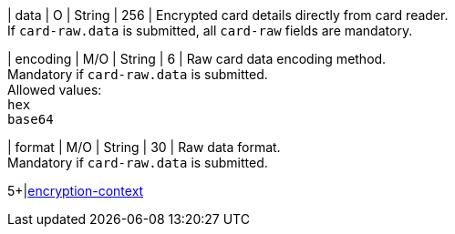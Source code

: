 // This include file requires the shortcut {listname} in the link, as this include file is used in different environments.
// The shortcut guarantees that the target of the link remains in the current environment.

| data 
| O 
| String
| 256
| Encrypted card details directly from card reader. +
If ``card-raw.data`` is submitted, all ``card-raw`` fields are mandatory.

| encoding 
| M/O 
| String 
| 6
| Raw card data encoding method. +
Mandatory if ``card-raw.data`` is submitted. +
Allowed values: +
``hex`` +
``base64`` +

| format 
| M/O 
| String 
| 30
| Raw data format. +
Mandatory if ``card-raw.data`` is submitted.

5+|<<{listname}_request_cardRAWenccontext, encryption-context>>

